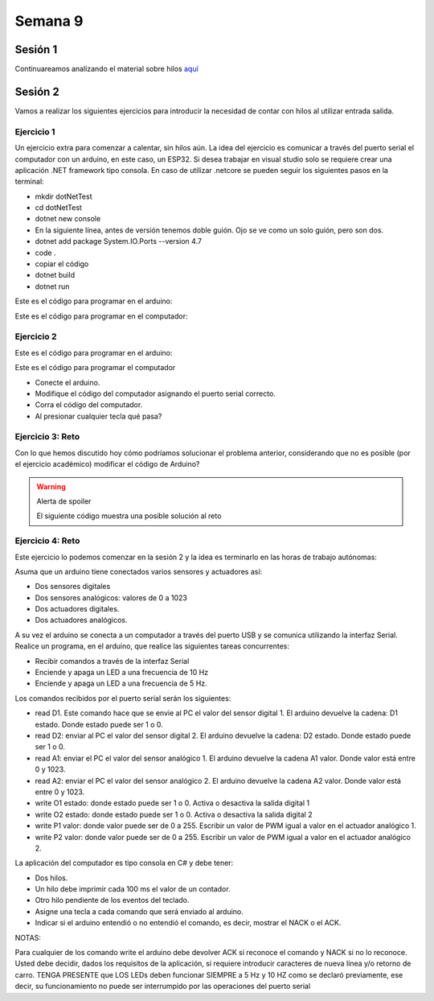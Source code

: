 Semana 9
===========

Sesión 1
----------
Continuareamos analizando el material sobre hilos `aquí <http://www.albahari.com/threading/>`__

Sesión 2
----------
Vamos a realizar los siguientes ejercicios para introducir la necesidad de contar con hilos
al utilizar entrada salida.

Ejercicio 1
^^^^^^^^^^^^

Un ejercicio extra para comenzar a calentar, sin hilos aún.
La idea del ejercicio es comunicar a través del puerto serial
el computador con un arduino, en este caso, un ESP32. Si desea
trabajar en visual studio solo se requiere crear una aplicación
.NET framework tipo consola. En caso de utilizar .netcore se pueden
seguir los siguientes pasos en la terminal:

* mkdir dotNetTest
* cd dotNetTest
* dotnet new console
* En la siguiente línea, antes de versión tenemos doble guión. Ojo se ve como
  un solo guión, pero son dos.
* dotnet add package System.IO.Ports --version 4.7
* code .
* copiar el código
* dotnet build
* dotnet run

Este es el código para programar en el arduino:

.. code-block:: cpp
   :lineno-start: 1

    void setup() {
      Serial.begin(115200);
    }

    void loop() {

      if(Serial.available()){
        if(Serial.read() == '1'){
          Serial.print("Hello from ESP32");
        }
      }
    }


Este es el código para programar en el computador:

.. code-block:: csharp
   :lineno-start: 1

    using System;
    using System.IO.Ports;

    namespace hello_serialport{
        class Program{
            static void Main(string[] args)
            {
                SerialPort _serialPort = new SerialPort();
                // Allow the user to set the appropriate properties.
                _serialPort.PortName = "/dev/ttyUSB0";
                _serialPort.BaudRate = 115200;
                _serialPort.DtrEnable = true;
                _serialPort.Open();
                byte[] data = {0x31};
                _serialPort.Write(data,0,1);
                byte[] buffer = new byte[20];

                while(true){
                    if(_serialPort.BytesToRead > 0){
                        _serialPort.Read(buffer,0,20);
                        Console.WriteLine(System.Text.Encoding.ASCII.GetString(buffer));
                        Console.ReadKey();
                        _serialPort.Write(data,0,1);
                    }
                }
            }
        }
    }

Ejercicio 2
^^^^^^^^^^^^
Este es el código para programar en el arduino:

.. code-block:: cpp
   :lineno-start: 1

    void setup() {
      Serial.begin(115200);
    }

    void loop() {

      if(Serial.available()){
        if(Serial.read() == '1'){
          delay(1000);
          Serial.print("Hello from ESP32\n");
        }
      }
    }

Este es el código para programar el computador

.. code-block:: cpp
   :lineno-start: 1

    using System;
    using System.IO.Ports;
    using System.Threading;

    namespace serialTestBlock
    {
    class Program{
            static void Main(string[] args)
            {
                SerialPort _serialPort = new SerialPort();
                _serialPort.PortName = "/dev/ttyUSB0";
                _serialPort.BaudRate = 115200;
                _serialPort.DtrEnable = true;
                _serialPort.Open();

                byte[] data = {0x31};
                byte[] buffer = new byte[20];
                int counter = 0;

                while(true){
                    if(Console.KeyAvailable == true){
                        Console.ReadKey(true);
                        _serialPort.Write(data,0,1);
                        string message = _serialPort.ReadLine();
                        Console.WriteLine(message);
                    }
                    Console.WriteLine(counter);
                    counter = (counter + 1) % 100;
                    Thread.Sleep(100);
                } 
            }   
        }
    }

* Conecte el arduino.
* Modifique el código del computador asignando el puerto
  serial correcto.
* Corra el código del computador.
* Al presionar cualquier tecla qué pasa?

Ejercicio 3: Reto
^^^^^^^^^^^^^^^^^^
Con lo que hemos discutido hoy cómo podríamos solucionar el
problema anterior, considerando que no es posible (por el
ejercicio académico) modificar el código de Arduino?

.. warning::
   Alerta de spoiler

   El siguiente código muestra una posible solución al reto

.. code-block:: csharp
   :lineno-start: 1

    using System;
    using System.IO.Ports;
    using System.Threading;

    namespace SerialTest
    {
        class Program
        {
            static void Main(string[] args)
            {

                int counter = 0;

                Thread t = new Thread(readKeyboard);
                t.Start();

                while (true)
                {
                    Console.WriteLine(counter);
                    counter = (counter + 1) % 100;
                    Thread.Sleep(100);
                }
            }

            static void readKeyboard()
            {

                SerialPort _serialPort = new SerialPort(); ;
                _serialPort.PortName = "COM4";
                _serialPort.BaudRate = 115200;
                _serialPort.DtrEnable = true;
                _serialPort.Open();

                byte[] data = { 0x31 };

                while (true) {     
                    if (Console.KeyAvailable == true)
                    {
                        Console.ReadKey(true);
                        _serialPort.Write(data, 0, 1);
                        string message = _serialPort.ReadLine();
                        Console.WriteLine(message);
                    }
                }
            }
        }
    }

Ejercicio 4: Reto
^^^^^^^^^^^^^^^^^^^^
Este ejercicio lo podemos comenzar en la sesión 2 y la idea
es terminarlo en las horas de trabajo autónomas:

Asuma que un arduino tiene conectados varios sensores y actuadores así:

* Dos sensores digitales
* Dos sensores analógicos: valores de 0 a 1023
* Dos actuadores digitales.
* Dos actuadores analógicos.

A su vez el arduino se conecta a un computador a través del puerto USB y se comunica 
utilizando la interfaz Serial. Realice un programa, en el arduino, que realice las siguientes tareas 
concurrentes:

* Recibir comandos a través de la interfaz Serial
* Enciende y apaga un LED a una frecuencia de 10 Hz
* Enciende y apaga un LED a una frecuencia de 5 Hz.

Los comandos recibidos por el puerto serial serán los siguientes:

* read D1. Este comando hace que se envie al PC el valor del sensor digital 1. 
  El arduino devuelve la cadena:  D1 estado. Donde estado puede ser 1 o 0.

* read D2: enviar al PC el valor del sensor digital 2.  
  El arduino devuelve la cadena: D2 estado. Donde estado puede ser 1 o 0.

* read A1: enviar el PC el valor del sensor analógico 1.  
  El arduino devuelve la cadena A1 valor. Donde valor está entre 0 y 1023.

* read A2: enviar el PC el valor del sensor analógico 2. 
  El arduino devuelve la cadena A2 valor. Donde valor está entre 0 y 1023.

* write O1 estado: donde estado puede ser 1 o 0. 
  Activa o desactiva la salida digital 1 

* write O2 estado: donde estado puede ser 1 o 0. 
  Activa o desactiva la salida digital 2 

* write P1 valor: donde valor puede ser de 0 a 255. 
  Escribir un valor de PWM igual a valor en el actuador analógico 1. 

* write P2 valor: donde valor puede ser de 0 a 255. 
  Escribir un valor de PWM igual a valor en el actuador analógico 2.

La aplicación del computador es tipo consola en C# y debe tener:

* Dos hilos.
* Un hilo debe imprimir cada 100 ms el valor de un contador.
* Otro hilo pendiente de los eventos del teclado.
* Asigne una tecla a cada comando que será enviado al arduino.
* Indicar si el arduino entendió o no entendió el comando, es decir,
  mostrar el NACK o el ACK.

NOTAS:

Para cualquier de los comando write el arduino debe devolver ACK si reconoce el comando y 
NACK si no lo reconoce. Usted debe decidir, dados los requisitos de la aplicación, 
si requiere introducir caracteres de nueva línea y/o retorno de carro. 
TENGA PRESENTE que LOS LEDs deben funcionar SIEMPRE a 5 Hz y 10 HZ como se declaró previamente, 
ese decir, su funcionamiento no puede ser interrumpido por las operaciones del puerto serial



